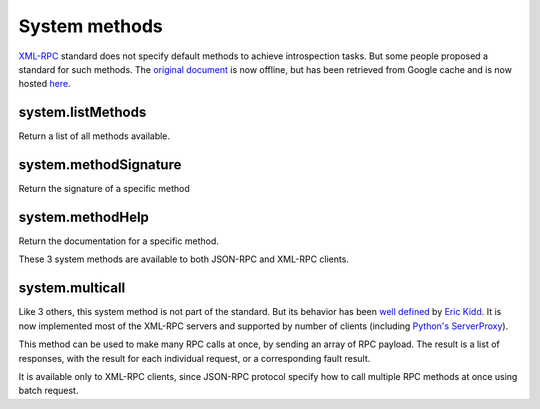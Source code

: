 ==============
System methods
==============

XML-RPC_ standard does not specify default methods to achieve introspection tasks. But some people proposed a standard
for such methods. The `original document`_ is now offline, but has been retrieved from Google cache and is now
hosted here_.

.. _XML-RPC: http://xmlrpc.scripting.com/spec.html
.. _original document: http://xmlrpc.usefulinc.com/doc/reserved.html
.. _here: http://scripts.incutio.com/xmlrpc/introspection.html

system.listMethods
------------------
Return a list of all methods available.

system.methodSignature
----------------------
Return the signature of a specific method

system.methodHelp
-----------------
Return the documentation for a specific method.

These 3 system methods are available to both JSON-RPC and XML-RPC clients.

system.multicall
----------------

Like 3 others, this system method is not part of the standard. But its behavior has been `well defined`_
by `Eric Kidd`_. It is now implemented most of the XML-RPC servers and supported by number of
clients (including `Python's ServerProxy`_).

This method can be used to make many RPC calls at once, by sending an array of RPC payload. The result is a list of
responses, with the result for each individual request, or a corresponding fault result.

It is available only to XML-RPC clients, since JSON-RPC protocol specify how to call multiple RPC methods
at once using batch request.

.. _well defined: https://mirrors.talideon.com/articles/multicall.html
.. _Python's ServerProxy: https://docs.python.org/3/library/xmlrpc.client.html#multicall-objects
.. _Eric Kidd: https://github.com/emk